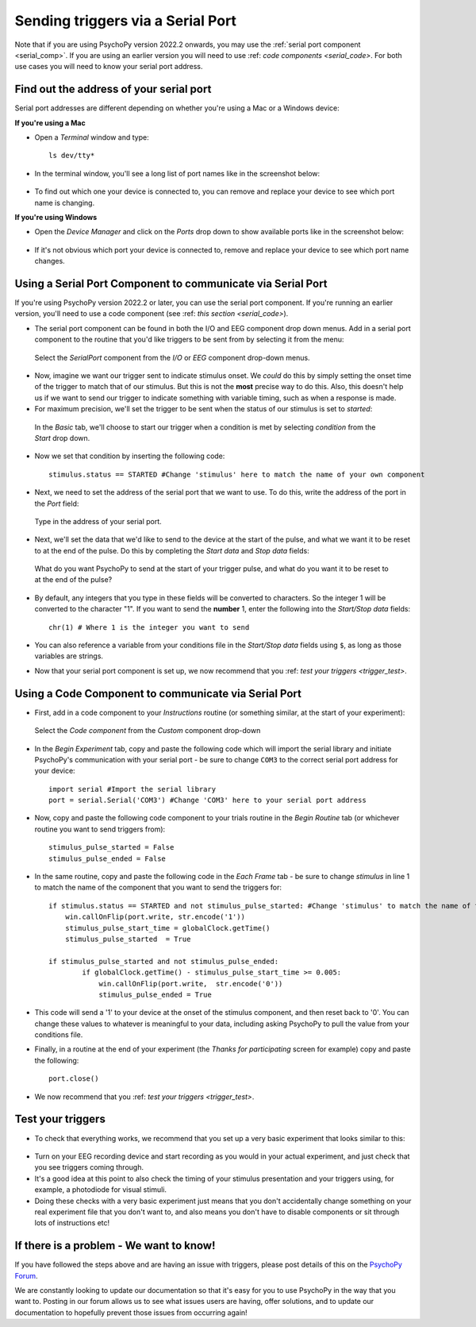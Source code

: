 .. _serial:

Sending triggers via a Serial Port
=================================================
Note that if you are using PsychoPy version 2022.2 onwards, you may use the :ref:`serial port component <serial_comp>`. If you are using an earlier version you will need to use :ref: `code components <serial_code>`. For both use cases you will need to know your serial port address.

.. _serial_address:

Find out the address of your serial port 
-------------------------------------------------------------
Serial port addresses are different depending on whether you're using a Mac or a Windows device:

**If you're using a Mac**

* Open a `Terminal` window and type::

    ls dev/tty*


* In the terminal window, you'll see a long list of port names like in the screenshot below:

.. figure:: /images/terminalPorts.png
    :scale: 50%

* To find out which one your device is connected to, you can remove and replace your device to see which port name is changing.


**If you're using Windows**

* Open the `Device Manager` and click on the `Ports` drop down to show available ports like in the screenshot below:

.. figure:: /images/deviceManager.png

* If it's not obvious which port your device is connected to, remove and replace your device to see which port name changes.

.. _serial_comp:

Using a Serial Port Component to communicate via Serial Port
--------------------------------------------------------------
If you're using PsychoPy version 2022.2 or later, you can use the serial port component. If you're running an earlier version, you'll need to use a code component (see :ref: `this section <serial_code>`).

* The serial port component can be found in both the I/O and EEG component drop down menus. Add in a serial port component to the routine that you'd like triggers to be sent from by selecting it from the menu:

.. figure:: /images/serial1.png
    :scale: 50%

    Select the `SerialPort` component from the `I/O` or `EEG` component drop-down menus.

* Now, imagine we want our trigger sent to indicate stimulus onset. We *could* do this by simply setting the onset time of the trigger to match that of our stimulus. But this is not the **most** precise way to do this. Also, this doesn't help us if we want to send our trigger to indicate something with variable timing, such as when a response is made.
* For maximum precision, we'll set the trigger to be sent when the status of our stimulus is set to `started`:

.. figure:: /images/serial2.png

    In the `Basic` tab, we'll choose to start our trigger when a condition is met by selecting `condition` from the `Start` drop down.

* Now we set that condition by inserting the following code::

    stimulus.status == STARTED #Change 'stimulus' here to match the name of your own component

* Next, we need to set the address of the serial port that we want to use. To do this, write the address of the port in the `Port` field:

.. figure:: /images/serial3.png

    Type in the address of your serial port.

* Next, we'll set the data that we'd like to send to the device at the start of the pulse, and what we want it to be reset to at the end of the pulse. Do this by completing the `Start data` and `Stop data` fields:

.. figure:: /images/serial4.png

    What do you want PsychoPy to send at the start of your trigger pulse, and what do you want it to be reset to at the end of the pulse?

* By default, any integers that you type in these fields will be converted to characters. So the integer 1 will be converted to the character "1". If you want to send the **number** 1, enter the following into the `Start/Stop data` fields::

    chr(1) # Where 1 is the integer you want to send

* You can also reference a variable from your conditions file in the `Start/Stop data` fields using ``$``, as long as those variables are strings.

* Now that your serial port component is set up, we now recommend that you :ref: `test your triggers <trigger_test>`.

.. _serial_code:

Using a Code Component to communicate via Serial Port
--------------------------------------------------------------

* First, add in a code component to your `Instructions` routine (or something similar, at the start of your experiment):

.. figure:: /images/insertCode.png

    Select the `Code component` from the `Custom` component drop-down

* In the `Begin Experiment` tab, copy and paste the following code which will import the serial library and initiate PsychoPy's communication with your serial port - be sure to change ``COM3`` to the correct serial port address for your device::

    import serial #Import the serial library
    port = serial.Serial('COM3') #Change 'COM3' here to your serial port address

* Now, copy and paste the following code component to your trials routine in the `Begin Routine` tab (or whichever routine you want to send triggers from)::

    stimulus_pulse_started = False
    stimulus_pulse_ended = False

* In the same routine, copy and paste the following code in the `Each Frame` tab - be sure to change `stimulus` in line 1 to match the name of the component that you want to send the triggers for::

    if stimulus.status == STARTED and not stimulus_pulse_started: #Change 'stimulus' to match the name of the component that you want to send the trigger for
        win.callOnFlip(port.write, str.encode('1'))
        stimulus_pulse_start_time = globalClock.getTime()
        stimulus_pulse_started  = True

    if stimulus_pulse_started and not stimulus_pulse_ended:
            if globalClock.getTime() - stimulus_pulse_start_time >= 0.005:
                win.callOnFlip(port.write,  str.encode('0'))
                stimulus_pulse_ended = True

* This code will send a '1' to your device at the onset of the stimulus component, and then reset back to '0'. You can change these values to whatever is meaningful to your data, including asking PsychoPy to pull the value from your conditions file.

* Finally, in a routine at the end of your experiment (the `Thanks for participating` screen for example) copy and paste the following::

    port.close()

* We now recommend that you :ref: `test your triggers <trigger_test>`.


.. _trigger_test:

Test your triggers
-------------------------------------------------------------

* To check that everything works, we recommend that you set up a very basic experiment that looks similar to this:

.. figure:: /images/serialExp.png



* Turn on your EEG recording device and start recording as you would in your actual experiment, and just check that you see triggers coming through.
* It's a good idea at this point to also check the timing of your stimulus presentation and your triggers using, for example, a photodiode for visual stimuli.
* Doing these checks with a very basic experiment just means that you don't accidentally change something on your real experiment file that you don't want to, and also means you don't have to disable components or sit through lots of instructions etc!


If there is a problem - We want to know!
-------------------------------------------------------------
If you have followed the steps above and are having an issue with triggers, please post details of this on the `PsychoPy Forum <https://discourse.psychopy.org/>`_.

We are constantly looking to update our documentation so that it's easy for you to use PsychoPy in the way that you want to. Posting in our forum allows us to see what issues users are having, offer solutions, and to update our documentation to hopefully prevent those issues from occurring again!